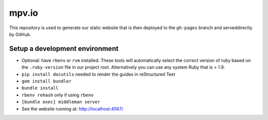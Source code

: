 mpv.io
======

This repository is used to generate our static website that is then deployed
to the ``gh-pages`` branch and serveddirectly by GitHub.

Setup a development environment
-------------------------------

- Optional: have ``rbenv`` or ``rvm`` installed. These tools will automatically
  select the correct version of ruby based on the ``.ruby-version`` file in
  our project root. Alternatively you can use any system Ruby that is > 1.9.
- ``pip install docutils`` needed to render the guides in reStructured Text
- ``gem install bundler``
- ``bundle install``
- ``rbenv rehash`` only if using ``rbenv``
- ``[bundle exec] middleman server``
- See the website running at: http://localhost:4567/
